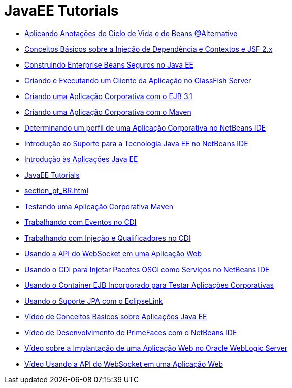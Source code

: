 // 
//     Licensed to the Apache Software Foundation (ASF) under one
//     or more contributor license agreements.  See the NOTICE file
//     distributed with this work for additional information
//     regarding copyright ownership.  The ASF licenses this file
//     to you under the Apache License, Version 2.0 (the
//     "License"); you may not use this file except in compliance
//     with the License.  You may obtain a copy of the License at
// 
//       http://www.apache.org/licenses/LICENSE-2.0
// 
//     Unless required by applicable law or agreed to in writing,
//     software distributed under the License is distributed on an
//     "AS IS" BASIS, WITHOUT WARRANTIES OR CONDITIONS OF ANY
//     KIND, either express or implied.  See the License for the
//     specific language governing permissions and limitations
//     under the License.
//

= JavaEE Tutorials
:jbake-type: tutorial
:jbake-tags: tutorials
:markup-in-source: verbatim,quotes,macros
:jbake-status: published
:icons: font
:toc: left
:toc-title:
:description: JavaEE Tutorials

- link:cdi-validate_pt_BR.html[Aplicando Anotações de Ciclo de Vida e de Beans @Alternative]
- link:cdi-intro_pt_BR.html[Conceitos Básicos sobre a Injeção de Dependência e Contextos e JSF 2.x]
- link:secure-ejb_pt_BR.html[Construindo Enterprise Beans Seguros no Java EE]
- link:entappclient_pt_BR.html[Criando e Executando um Cliente da Aplicação no GlassFish Server]
- link:javaee-entapp-ejb_pt_BR.html[Criando uma Aplicação Corporativa com o EJB 3.1]
- link:maven-entapp_pt_BR.html[Criando uma Aplicação Corporativa com o Maven]
- link:profiler-javaee_pt_BR.html[Determinando um perfil de uma Aplicação Corporativa no NetBeans IDE]
- link:javaee-intro_pt_BR.html[Introdução ao Suporte para a Tecnologia Java EE no NetBeans IDE]
- link:javaee-gettingstarted_pt_BR.html[Introdução às Aplicações Java EE]
- link:index_pt_BR.html[JavaEE Tutorials]
- link:section_pt_BR.html[]
- link:maven-entapp-testing_pt_BR.html[Testando uma Aplicação Corporativa Maven]
- link:cdi-events_pt_BR.html[Trabalhando com Eventos no CDI]
- link:cdi-inject_pt_BR.html[Trabalhando com Injeção e Qualificadores no CDI]
- link:maven-websocketapi_pt_BR.html[Usando a API do WebSocket em uma Aplicação Web]
- link:maven-osgiservice-cdi_pt_BR.html[Usando o CDI para Injetar Pacotes OSGi como Serviços no NetBeans IDE]
- link:javaee-entapp-junit_pt_BR.html[Usando o Container EJB Incorporado para Testar Aplicações Corporativas]
- link:jpa-eclipselink-screencast_pt_BR.html[Usando o Suporte JPA com o EclipseLink]
- link:javaee-gettingstarted-screencast_pt_BR.html[Vídeo de Conceitos Básicos sobre Aplicações Java EE]
- link:maven-primefaces-screencast_pt_BR.html[Vídeo de Desenvolvimento de PrimeFaces com o NetBeans IDE]
- link:weblogic-javaee-m1-screencast_pt_BR.html[Vídeo sobre a Implantação de uma Aplicação Web no Oracle WebLogic Server]
- link:maven-websocketapi-screencast_pt_BR.html[Vídeo Usando a API do WebSocket em uma Aplicação Web]




